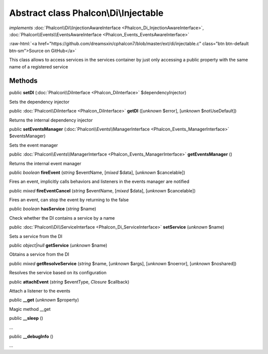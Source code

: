 Abstract class **Phalcon\\Di\\Injectable**
==========================================

*implements* :doc:`Phalcon\\Di\\InjectionAwareInterface <Phalcon_Di_InjectionAwareInterface>`, :doc:`Phalcon\\Events\\EventsAwareInterface <Phalcon_Events_EventsAwareInterface>`

.. role:: raw-html(raw)
   :format: html

:raw-html:`<a href="https://github.com/dreamsxin/cphalcon7/blob/master/ext/di/injectable.c" class="btn btn-default btn-sm">Source on GitHub</a>`

This class allows to access services in the services container by just only accessing a public property with the same name of a registered service


Methods
-------

public  **setDI** (:doc:`Phalcon\\DiInterface <Phalcon_DiInterface>` $dependencyInjector)

Sets the dependency injector



public :doc:`Phalcon\\DiInterface <Phalcon_DiInterface>`  **getDI** ([*unknown* $error], [*unknown* $notUseDefault])

Returns the internal dependency injector



public  **setEventsManager** (:doc:`Phalcon\\Events\\ManagerInterface <Phalcon_Events_ManagerInterface>` $eventsManager)

Sets the event manager



public :doc:`Phalcon\\Events\\ManagerInterface <Phalcon_Events_ManagerInterface>`  **getEventsManager** ()

Returns the internal event manager



public *boolean*  **fireEvent** (*string* $eventName, [*mixed* $data], [*unknown* $cancelable])

Fires an event, implicitly calls behaviors and listeners in the events manager are notified



public *mixed*  **fireEventCancel** (*string* $eventName, [*mixed* $data], [*unknown* $cancelable])

Fires an event, can stop the event by returning to the false



public *boolean*  **hasService** (*string* $name)

Check whether the DI contains a service by a name



public :doc:`Phalcon\\Di\\ServiceInterface <Phalcon_Di_ServiceInterface>`  **setService** (*unknown* $name)

Sets a service from the DI



public *object|null*  **getService** (*unknown* $name)

Obtains a service from the DI



public *mixed*  **getResolveService** (*string* $name, [*unknown* $args], [*unknown* $noerror], [*unknown* $noshared])

Resolves the service based on its configuration



public  **attachEvent** (*string* $eventType, *Closure* $callback)

Attach a listener to the events



public  **__get** (*unknown* $property)

Magic method __get



public  **__sleep** ()

...


public  **__debugInfo** ()

...


